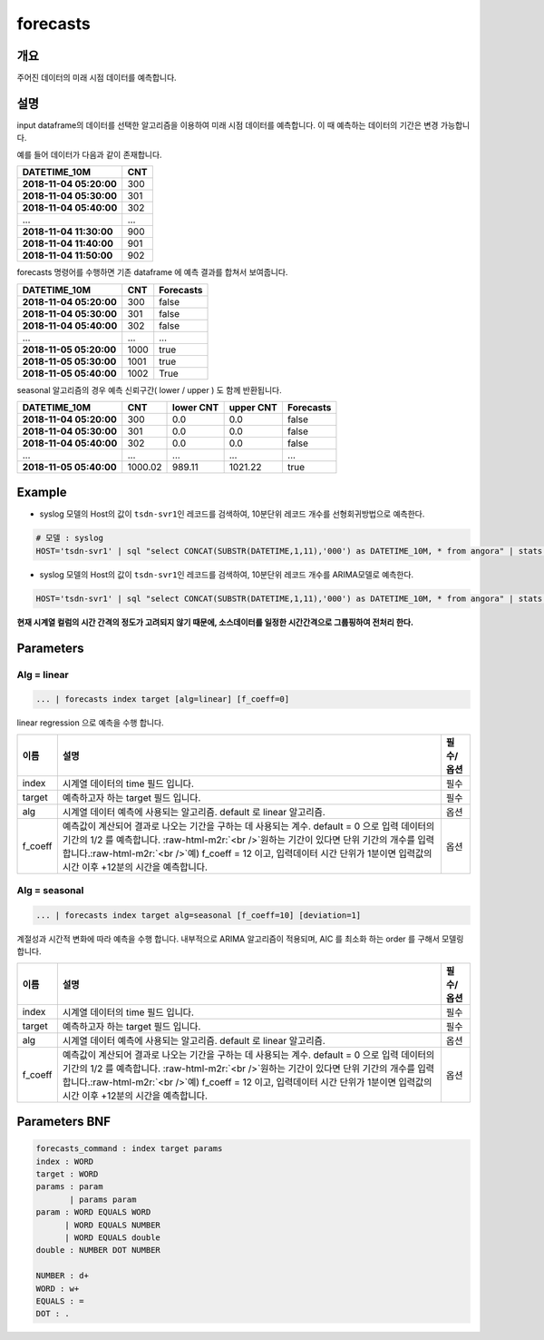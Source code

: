 .. role:: raw-html-m2r(raw)
   :format: html


forecasts
====================================================================================================

개요
----------------------------------------------------------------------------------------------------

주어진 데이터의 미래 시점 데이터를 예측합니다.

설명
----------------------------------------------------------------------------------------------------

input dataframe의 데이터를 선택한 알고리즘을 이용하여 미래 시점 데이터를 예측합니다. 이 때 예측하는 데이터의 기간은 변경 가능합니다.

예를 들어 데이터가 다음과 같이 존재합니다.

.. list-table::
   :header-rows: 1

   * - **DATETIME_10M**
     - **CNT**
   * - **2018-11-04 05:20:00**
     - 300
   * - **2018-11-04 05:30:00**
     - 301
   * - **2018-11-04 05:40:00**
     - 302
   * - ...
     - ...
   * - **2018-11-04 11:30:00**
     - 900
   * - **2018-11-04 11:40:00**
     - 901
   * - **2018-11-04 11:50:00**
     - 902


forecasts 명령어를 수행하면  기존 dataframe 에 예측 결과를 합쳐서 보여줍니다.

.. list-table::
   :header-rows: 1

   * - **DATETIME_10M**
     - **CNT**
     - Forecasts
   * - **2018-11-04 05:20:00**
     - 300
     - false
   * - **2018-11-04 05:30:00**
     - 301
     - false
   * - **2018-11-04 05:40:00**
     - 302
     - false
   * - ...
     - ...
     - ...
   * - **2018-11-05 05:20:00**
     - 1000
     - true
   * - **2018-11-05 05:30:00**
     - 1001
     - true
   * - **2018-11-05 05:40:00**
     - 1002
     - True


seasonal 알고리즘의 경우 예측 신뢰구간( lower  / upper ) 도 함께 반환됩니다.

.. list-table::
   :header-rows: 1

   * - **DATETIME_10M**
     - **CNT**
     - **lower CNT**
     - **upper CNT**
     - Forecasts
   * - **2018-11-04 05:20:00**
     - 300
     - 0.0
     - 0.0
     - false
   * - **2018-11-04 05:30:00**
     - 301
     - 0.0
     - 0.0
     - false
   * - **2018-11-04 05:40:00**
     - 302
     - 0.0
     - 0.0
     - false
   * - ...
     - ...
     - ...
     - ...
     - ...
   * - **2018-11-05 05:40:00**
     - 1000.02
     - 989.11
     - 1021.22
     - true


Example
----------------------------------------------------------------------------------------------------


* syslog 모델의 Host의 값이 ``tsdn-svr1``\ 인 레코드를 검색하여, 10분단위 레코드 개수를 선형회귀방법으로 예측한다.

.. code-block:: none

   # 모델 : syslog
   HOST='tsdn-svr1' | sql "select CONCAT(SUBSTR(DATETIME,1,11),'000') as DATETIME_10M, * from angora" | stats COUNT(*) as CNT by DATETIME_10M, HOST | forecasts DATETIME_10M CNT alg=linear


* syslog 모델의 Host의 값이 ``tsdn-svr1``\ 인 레코드를 검색하여, 10분단위 레코드 개수를 ARIMA모델로 예측한다.

.. code-block:: none

   HOST='tsdn-svr1' | sql "select CONCAT(SUBSTR(DATETIME,1,11),'000') as DATETIME_10M, * from angora" | stats COUNT(*) as CNT by DATETIME_10M, HOST | forecasts DATETIME_10M CNT alg=seasonal

**현재 시계열 컬럼의 시간 간격의 정도가 고려되지 않기 때문에, 소스데이터를 일정한 시간간격으로 그룹핑하여  전처리 한다.**

Parameters
----------------------------------------------------------------------------------------------------

Alg = linear
^^^^^^^^^^^^^^^^^^^^^^^^^^^^^^^^^^^^^^^^^^^^^^^^^^^^^^^^^^^^^^^^^^^^^^^^^^^^^^^^^^^^^^^^^^^^^^^^^^^^

.. code-block:: none

   ... | forecasts index target [alg=linear] [f_coeff=0]

linear regression 으로 예측을 수행 합니다.

.. list-table::
   :header-rows: 1

   * - 이름
     - 설명
     - 필수/옵션
   * - index
     - 시계열 데이터의 time  필드 입니다.
     - 필수
   * - target
     - 예측하고자 하는 target 필드 입니다.
     - 필수
   * - alg
     - 시계열 데이터 예측에 사용되는 알고리즘. default 로  linear 알고리즘.
     - 옵션
   * - f_coeff
     - 예측값이 계산되어 결과로 나오는 기간을 구하는 데 사용되는 계수.  default = 0 으로 입력 데이터의 기간의 1/2 를 예측합니다. :raw-html-m2r:`<br />`\ 원하는 기간이 있다면 단위 기간의 개수를 입력합니다.\ :raw-html-m2r:`<br />`\ 예) f_coeff = 12 이고,  입력데이터 시간 단위가 1분이면  입력값의 시간 이후  +12분의 시간을 예측합니다.
     - 옵션


Alg = seasonal
^^^^^^^^^^^^^^^^^^^^^^^^^^^^^^^^^^^^^^^^^^^^^^^^^^^^^^^^^^^^^^^^^^^^^^^^^^^^^^^^^^^^^^^^^^^^^^^^^^^^

.. code-block:: none

   ... | forecasts index target alg=seasonal [f_coeff=10] [deviation=1]

계절성과 시간적 변화에 따라 예측을 수행 합니다. 내부적으로  ARIMA 알고리즘이 적용되며, AIC 를 최소화 하는 order 를 구해서 모델링합니다.

.. list-table::
   :header-rows: 1

   * - 이름
     - 설명
     - 필수/옵션
   * - index
     - 시계열 데이터의 time  필드 입니다.
     - 필수
   * - target
     - 예측하고자 하는 target 필드 입니다.
     - 필수
   * - alg
     - 시계열 데이터 예측에 사용되는 알고리즘. default 로  linear 알고리즘.
     - 옵션
   * - f_coeff
     - 예측값이 계산되어 결과로 나오는 기간을 구하는 데 사용되는 계수.  default = 0 으로 입력 데이터의 기간의 1/2 를 예측합니다. :raw-html-m2r:`<br />`\ 원하는 기간이 있다면 단위 기간의 개수를 입력합니다.\ :raw-html-m2r:`<br />`\ 예) f_coeff = 12 이고,  입력데이터 시간 단위가 1분이면  입력값의 시간 이후  +12분의 시간을 예측합니다.
     - 옵션

Parameters BNF
----------------------------------------------------------------------------------------------------

.. code-block:: none

   forecasts_command : index target params
   index : WORD
   target : WORD
   params : param
          | params param
   param : WORD EQUALS WORD
         | WORD EQUALS NUMBER
         | WORD EQUALS double
   double : NUMBER DOT NUMBER

   NUMBER : d+
   WORD : w+
   EQUALS : =
   DOT : .
